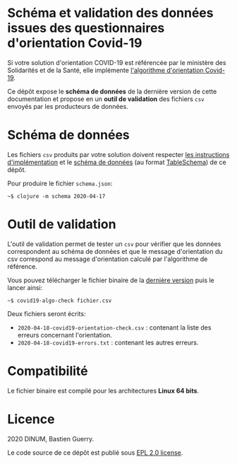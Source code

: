 * Schéma et validation des données issues des questionnaires d'orientation Covid-19

Si votre solution d'orientation COVID-19 est référencée par le
ministère des Solidarités et de la Santé, elle implémente [[https://delegation-numerique-en-sante.github.io/covid19-algorithme-orientation/][l'algorithme
d'orientation Covid-19]].

Ce dépôt expose le *schéma de données* de la dernière version de cette
documentation et propose en un *outil de validation* des fichiers ~csv~
envoyés par les producteurs de données.

* Schéma de données

Les fichiers ~csv~ produits par votre solution doivent respecter [[https://github.com/Delegation-numerique-en-sante/covid19-algorithme-orientation/blob/master/implementation.org#variables-%C3%A0-obligatoirement-sauvegarder-pour-partage][les
instructions d'implémentation]] et le [[file:schema.json][schéma de données]] (au format
[[https://frictionlessdata.io/table-schema/][TableSchema]]) de ce dépôt.

Pour produire le fichier ~schema.json~:

: ~$ clojure -m schema 2020-04-17

* Outil de validation

L'outil de validation permet de tester un ~csv~ pour vérifier que les
données correspondent au schéma de données et que le message
d'orientation du csv correspond au message d'orientation calculé par
l'algorithme de référence.

Vous pouvez télécharger le fichier binaire de la [[https://github.com/Delegation-numerique-en-sante/covid19-algorithme-orientation-check/releases/][dernière version]] puis
le lancer ainsi:

: ~$ covid19-algo-check fichier.csv

Deux fichiers seront écrits:

- ~2020-04-18-covid19-orientation-check.csv~ : contenant la liste des erreurs concernant l'orientation.
- ~2020-04-18-covid19-errors.txt~ : contenant les autres erreurs.

* Compatibilité

Le fichier binaire est compilé pour les architectures *Linux 64 bits*.

* Licence

2020 DINUM, Bastien Guerry.

Le code source de ce dépôt est publié sous [[file:LICENSE][EPL 2.0 license]].

